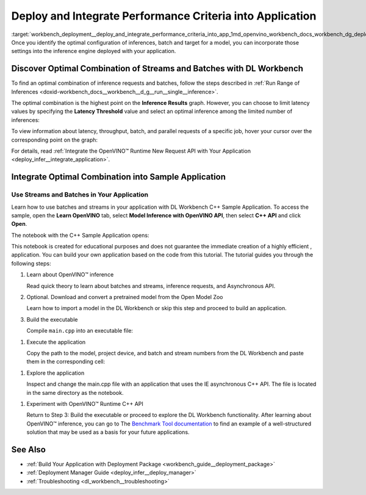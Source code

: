 .. index:: pair: page; Deploy and Integrate Performance Criteria into Application
.. _workbench_deployment__deploy_and_integrate_performance_criteria_into_app:

.. meta::
   :description: OpenVINO Deep Learning Workbench guide on how to incorporate the optimal configuration of inferences, 
                 batch and target for a model settings into the inference engine deployed in application.
   :keywords: OpenVINO, Deep Learning Workbench, DL Workbench, guide, user guide, deploy and integrate performance criteria, 
              Performance criteria, optimal configuration of inferences, batch, target, model setting, inference engine, 
              optimal combination of streams and batches, inference, results, latency threshold, request, integrate otpimal combination


Deploy and Integrate Performance Criteria into Application
==========================================================

:target:`workbench_deployment__deploy_and_integrate_performance_criteria_into_app_1md_openvino_workbench_docs_workbench_dg_deploy_and_integrate_performance_criteria_into_application` 
Once you identify the optimal configuration of inferences, batch and target for a model, you can incorporate those 
settings into the inference engine deployed with your application.

.. raw:: html

    <iframe  allowfullscreen mozallowfullscreen msallowfullscreen oallowfullscreen webkitallowfullscreen width="560" height="315" src="https://www.youtube.com/embed/-i8gdbukpU4" frameborder="0" allow="accelerometer; autoplay; encrypted-media; gyroscope; picture-in-picture" allowfullscreen></iframe>

.. _discover:

Discover Optimal Combination of Streams and Batches with DL Workbench
~~~~~~~~~~~~~~~~~~~~~~~~~~~~~~~~~~~~~~~~~~~~~~~~~~~~~~~~~~~~~~~~~~~~~

To find an optimal combination of inference requests and batches, follow the steps described in 
:ref:`Run Range of Inferences <doxid-workbench_docs__workbench__d_g__run__single__inference>`.

The optimal combination is the highest point on the **Inference Results** graph. However, you can choose to 
limit latency values by specifying the **Latency Threshold** value and select an optimal inference among the 
limited number of inferences:

.. image:: deployment_package_01.png

To view information about latency, throughput, batch, and parallel requests of a specific job, hover your cursor 
over the corresponding point on the graph:

.. image:: deployment_package_02.png

For details, read :ref:`Integrate the OpenVINO™ Runtime New Request API with Your Application <deploy_infer__integrate_application>`.

Integrate Optimal Combination into Sample Application
~~~~~~~~~~~~~~~~~~~~~~~~~~~~~~~~~~~~~~~~~~~~~~~~~~~~~

Use Streams and Batches in Your Application
-------------------------------------------

Learn how to use batches and streams in your application with DL Workbench C++ Sample Application. To access the 
sample, open the **Learn OpenVINO** tab, select **Model Inference with OpenVINO API**, then select **C++ API** and 
click **Open**.

.. image:: csample.png

The notebook with the C++ Sample Application opens:

.. image:: sample_jupyter.png

This notebook is created for educational purposes and does not guarantee the immediate creation of a highly efficient ,
application. You can build your own application based on the code from this tutorial. The tutorial guides you through 
the following steps:

#. Learn about OpenVINO™ inference
   
   Read quick theory to learn about batches and streams, inference requests, and Asynchronous API.

#. Optional. Download and convert a pretrained model from the Open Model Zoo
   
   Learn how to import a model in the DL Workbench or skip this step and proceed to build an application.

#. Build the executable
   
   Compile ``main.cpp`` into an executable file:

.. image:: maincpp.png

#. Execute the application
   
   Copy the path to the model, project device, and batch and stream numbers from the DL Workbench and paste them in the corresponding cell:

.. image:: execute_app.png

#. Explore the application
   
   Inspect and change the main.cpp file with an application that uses the IE asynchronous C++ API. The file is located in the same directory as the notebook.

.. image:: main_file.png

#. Experiment with OpenVINO™ Runtime C++ API
   
   Return to Step 3: Build the executable or proceed to explore the DL Workbench functionality. After learning about OpenVINO™ inference, you can go to The `Benchmark Tool documentation <https://docs.openvino.ai/latest/openvino_inference_engine_samples_benchmark_app_README.html>`__ to find an example of a well-structured solution that may be used as a basis for your future applications.

See Also
~~~~~~~~

* :ref:`Build Your Application with Deployment Package <workbench_guide__deployment_package>`

* :ref:`Deployment Manager Guide <deploy_infer__deploy_manager>`

* :ref:`Troubleshooting <dl_workbench__troubleshooting>`

